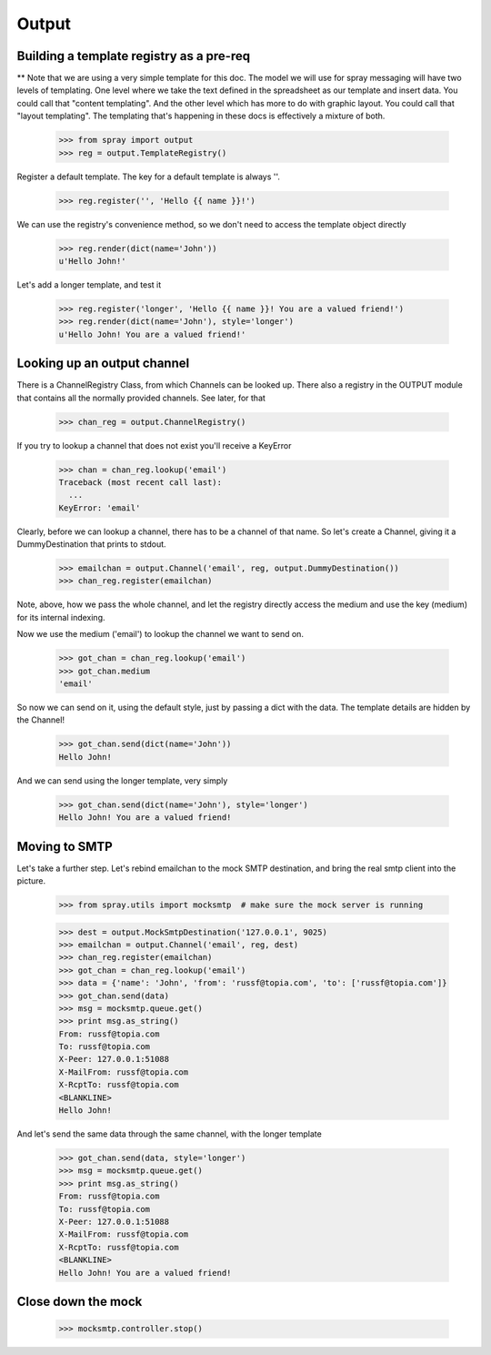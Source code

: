Output
======

Building a template registry as a pre-req
-----------------------------------------

** Note that we are using a very simple template for this doc. The model we
will use  for spray messaging will have two levels of templating. One level
where we  take the text defined in the spreadsheet as our template and insert
data. You could  call that "content templating". And the other level which has
more to do with graphic layout. You could call that "layout templating".  The
templating that's happening in these docs is effectively a mixture of both.

  >>> from spray import output
  >>> reg = output.TemplateRegistry()

Register a default template. The key for a default template is always ''.

  >>> reg.register('', 'Hello {{ name }}!')

We can use the registry's convenience method, so we don't need to access the
template object directly

  >>> reg.render(dict(name='John'))
  u'Hello John!'

Let's add a longer template, and test it

  >>> reg.register('longer', 'Hello {{ name }}! You are a valued friend!')
  >>> reg.render(dict(name='John'), style='longer')
  u'Hello John! You are a valued friend!' 


Looking up an output channel
----------------------------

There is a ChannelRegistry Class, from which Channels can be 
looked up. There also a registry in the OUTPUT module that
contains all the normally provided channels. See later, for that

  >>> chan_reg = output.ChannelRegistry()

If you try to lookup a channel that does not exist you'll
receive a KeyError

  >>> chan = chan_reg.lookup('email')
  Traceback (most recent call last):
    ...
  KeyError: 'email'

Clearly, before we can lookup a channel, there has to be a channel of that
name. So let's create a Channel, giving it a DummyDestination that prints to
stdout.

  >>> emailchan = output.Channel('email', reg, output.DummyDestination())
  >>> chan_reg.register(emailchan)

Note, above, how we pass the whole channel, and let the registry directly
access the medium and use the key (medium) for its  internal indexing.

Now we use the medium ('email') to lookup the channel we want to send on.

  >>> got_chan = chan_reg.lookup('email')
  >>> got_chan.medium
  'email'

So now we can send on it, using the default style, just by passing
a dict with the data.  The template details are hidden by the Channel!

  >>> got_chan.send(dict(name='John'))
  Hello John!

And we can send using the longer template, very simply

  >>> got_chan.send(dict(name='John'), style='longer')
  Hello John! You are a valued friend!


Moving to SMTP
--------------

Let's take a further step. Let's rebind emailchan to the
mock SMTP destination, and bring the real smtp client into the picture.

  >>> from spray.utils import mocksmtp  # make sure the mock server is running

  >>> dest = output.MockSmtpDestination('127.0.0.1', 9025)
  >>> emailchan = output.Channel('email', reg, dest)
  >>> chan_reg.register(emailchan)
  >>> got_chan = chan_reg.lookup('email')
  >>> data = {'name': 'John', 'from': 'russf@topia.com', 'to': ['russf@topia.com']}
  >>> got_chan.send(data)
  >>> msg = mocksmtp.queue.get()
  >>> print msg.as_string()
  From: russf@topia.com
  To: russf@topia.com
  X-Peer: 127.0.0.1:51088
  X-MailFrom: russf@topia.com
  X-RcptTo: russf@topia.com
  <BLANKLINE>
  Hello John!

And let's send the same data through the same channel, with the longer template

  >>> got_chan.send(data, style='longer')
  >>> msg = mocksmtp.queue.get()
  >>> print msg.as_string()
  From: russf@topia.com
  To: russf@topia.com
  X-Peer: 127.0.0.1:51088
  X-MailFrom: russf@topia.com
  X-RcptTo: russf@topia.com
  <BLANKLINE>
  Hello John! You are a valued friend!


Close down the mock
-------------------

  >>> mocksmtp.controller.stop()









